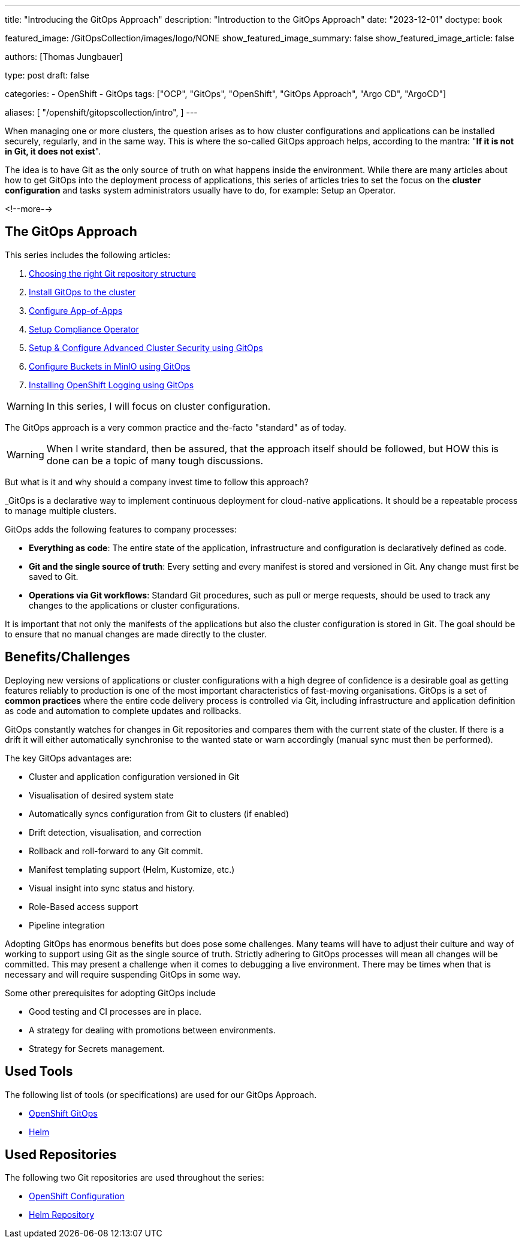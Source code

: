 --- 
title: "Introducing the GitOps Approach"
description: "Introduction to the GitOps Approach"
date: "2023-12-01"
doctype: book

featured_image: /GitOpsCollection/images/logo/NONE
show_featured_image_summary: false
show_featured_image_article: false

authors: [Thomas Jungbauer]

type: post
draft: false

categories:
   - OpenShift
   - GitOps
tags: ["OCP", "GitOps", "OpenShift", "GitOps Approach", "Argo CD", "ArgoCD"] 

aliases: [ 
	 "/openshift/gitopscollection/intro",
] 
---

:imagesdir: /gitopscollection/images/
:icons: font
:toc:

When managing one or more clusters, the question arises as to how cluster configurations and applications can be installed securely, regularly, and in the same way. 
This is where the so-called GitOps approach helps, according to the mantra: "*If it is not in Git, it does not exist*". 

The idea is to have Git as the only source of truth on what happens inside the environment. While there are many articles about how to get GitOps into the deployment process of applications, this series of articles tries to set the focus on the *cluster configuration* and tasks system administrators usually have to do, for example: Setup an Operator.

<!--more--> 

== The GitOps Approach

This series includes the following articles: 

. link:/gitopscollection/2023-12-28-gitops-repostructure/[Choosing the right Git repository structure]
. link:/gitopscollection/2024-02-02-setup-argocd/[Install GitOps to the cluster]
. link:/gitopscollection/2024-04-02-configure_app_of_apps/[Configure App-of-Apps]
. link:/gitopscollection/2024-04-25-installing-compliance-operator/[Setup Compliance Operator]
. link:/gitopscollection/2024-04-28-installing-advanced-cluster-security/[Setup & Configure Advanced Cluster Security using GitOps]
. link:/gitopscollection/2024-05-17-configure-minio-buckets/[Configure Buckets in MinIO using GitOps]
. link:/gitopscollection/2024-05-19-install-openshift-logging/[Installing OpenShift Logging using GitOps]




WARNING: In this series, I will focus on cluster configuration.

The GitOps approach is a very common practice and the-facto "standard" as of today. 

WARNING: When I write standard, then be assured, that the approach itself should be followed, but HOW this is done can be a topic of many tough discussions.

But what is it and why should a company invest time to follow this approach? 

_GitOps is a declarative way to implement continuous deployment for cloud-native applications. It should be a repeatable process to manage multiple clusters.

GitOps adds the following features to company processes:

* *Everything as code*: The entire state of the application, infrastructure and configuration is declaratively defined as code.
* *Git and the single source of truth*: Every setting and every manifest is stored and versioned in Git. Any change must first be saved to Git.
* *Operations via Git workflows*: Standard Git procedures, such as pull or merge requests, should be used to track any changes to the applications or cluster configurations.

It is important that not only the manifests of the applications but also the cluster configuration is stored in Git. The goal should be to ensure that no manual changes are made directly to the cluster. 

== Benefits/Challenges

Deploying new versions of applications or cluster configurations with a high degree of confidence is a desirable goal as getting features reliably to production is one of the most important characteristics of fast-moving organisations. 
GitOps is a set of **common practices** where the entire code delivery process is controlled via Git, including infrastructure and application definition as code and automation to complete updates and rollbacks.

GitOps constantly watches for changes in Git repositories and compares them with the current state of the cluster. If there is a drift it will either automatically synchronise to the wanted state or warn accordingly (manual sync must then be performed).

The key GitOps advantages are:

* Cluster and application configuration versioned in Git
* Visualisation of desired system state
* Automatically syncs configuration from Git to clusters (if enabled)
* Drift detection, visualisation, and correction
* Rollback and roll-forward to any Git commit.
* Manifest templating support (Helm, Kustomize, etc.)
* Visual insight into sync status and history.
* Role-Based access support
* Pipeline integration

Adopting GitOps has enormous benefits but does pose some challenges. Many teams will have to adjust their culture and way of working to support using Git as the single source of truth. Strictly adhering to GitOps processes will mean all changes will be committed. This may present a challenge when it comes to debugging a live environment. There may be times when that is necessary and will require suspending GitOps in some way.

Some other prerequisites for adopting GitOps include

* Good testing and CI processes are in place.
* A strategy for dealing with promotions between environments.
* Strategy for Secrets management.

== Used Tools

The following list of tools (or specifications) are used for our GitOps Approach. 

* https://docs.openshift.com/gitops/1.11/understanding_openshift_gitops/what-is-gitops.html#what-is-gitops[OpenShift GitOps^]
* https://helm.sh/docs/topics/charts/[Helm^]

== Used Repositories

The following two Git repositories are used throughout the series:

* https://github.com/tjungbauer/openshift-clusterconfig-gitops[OpenShift Configuration^]
* https://charts.stderr.at/[Helm Repository^]
